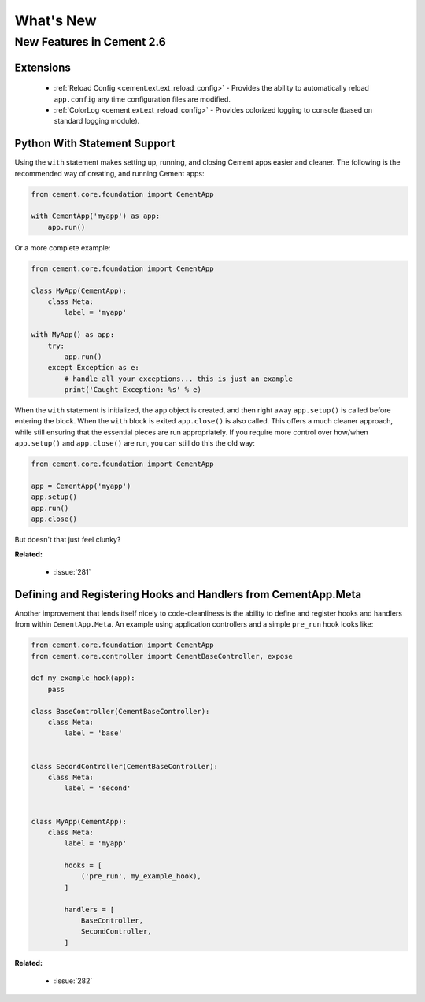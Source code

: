 .. _whats_new:

What's New
==========

New Features in Cement 2.6
--------------------------

Extensions
^^^^^^^^^^

    * :ref:`Reload Config <cement.ext.ext_reload_config>` - Provides the 
      ability to automatically reload ``app.config`` any time configuration
      files are modified.
    * :ref:`ColorLog <cement.ext.ext_reload_config>` - Provides colorized 
      logging to console (based on standard logging module).


Python With Statement Support
^^^^^^^^^^^^^^^^^^^^^^^^^^^^^

Using the ``with`` statement makes setting up, running, and closing Cement apps
easier and cleaner.  The following is the recommended way of creating, and 
running Cement apps:

.. code-block:: python

    from cement.core.foundation import CementApp

    with CementApp('myapp') as app:
        app.run()


Or a more complete example:

.. code-block:: python

    from cement.core.foundation import CementApp

    class MyApp(CementApp):
        class Meta:
            label = 'myapp'

    with MyApp() as app:
        try:
            app.run()
        except Exception as e:
            # handle all your exceptions... this is just an example
            print('Caught Exception: %s' % e)


When the ``with`` statement is initialized, the ``app`` object is created, and then right away ``app.setup()`` is called before entering the block.  When
the ``with`` block is exited ``app.close()`` is also called.  This offers a
much cleaner approach, while still ensuring that the essential pieces are run
appropriately.  If you require more control over how/when ``app.setup()`` and
``app.close()`` are run, you can still do this the old way:

.. code-block:: python

    from cement.core.foundation import CementApp

    app = CementApp('myapp')
    app.setup()
    app.run()
    app.close()


But doesn't that just feel clunky?


**Related:**

    * :issue:`281`


Defining and Registering Hooks and Handlers from CementApp.Meta
^^^^^^^^^^^^^^^^^^^^^^^^^^^^^^^^^^^^^^^^^^^^^^^^^^^^^^^^^^^^^^^

Another improvement that lends itself nicely to code-cleanliness is the
ability to define and register hooks and handlers from within 
``CementApp.Meta``.  An example using application controllers and a simple
``pre_run`` hook looks like:

.. code-block:: python

    from cement.core.foundation import CementApp
    from cement.core.controller import CementBaseController, expose

    def my_example_hook(app):
        pass

    class BaseController(CementBaseController):
        class Meta:
            label = 'base'


    class SecondController(CementBaseController):
        class Meta:
            label = 'second'


    class MyApp(CementApp):
        class Meta:
            label = 'myapp'
            
            hooks = [
                ('pre_run', my_example_hook),
            ]

            handlers = [
                BaseController,
                SecondController,
            ]


**Related:**

    * :issue:`282`

